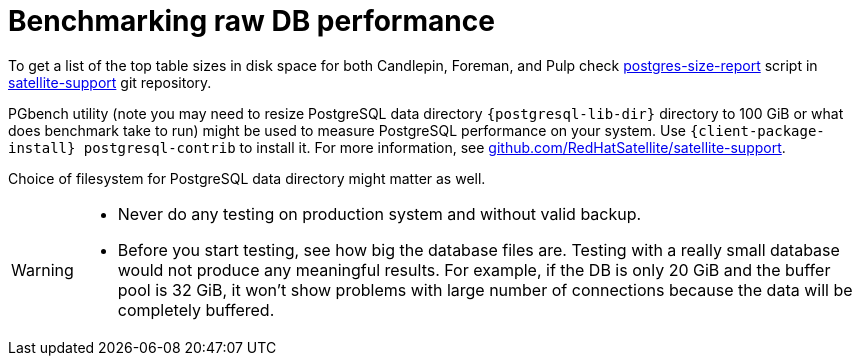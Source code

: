 [id="Benchmarking_raw_DB_Performance_{context}"]
= Benchmarking raw DB performance

ifndef::orcharhino[]
To get a list of the top table sizes in disk space for both Candlepin, Foreman, and Pulp check https://github.com/RedHatSatellite/satellite-support/blob/master/postgres-size-report[postgres-size-report] script in https://github.com/RedHatSatellite/satellite-support[satellite-support] git repository.
endif::[]

PGbench utility (note you may need to resize PostgreSQL data directory `{postgresql-lib-dir}` directory to 100 GiB or what does benchmark take to run) might be used to measure PostgreSQL performance on your system.
Use `{client-package-install} postgresql-contrib` to install it.
ifndef::orcharhino[]
For more information, see https://github.com/RedHatSatellite/satellite-support[github.com/RedHatSatellite/satellite-support].
endif::[]

// can we be more specific here? why would/could it matter?
Choice of filesystem for PostgreSQL data directory might matter as well.

[WARNING]
====
* Never do any testing on production system and without valid backup.
* Before you start testing, see how big the database files are.
Testing with a really small database would not produce any meaningful results.
For example, if the DB is only 20 GiB and the buffer pool is 32 GiB, it won't show problems with large number of connections because the data will be completely buffered.
====
